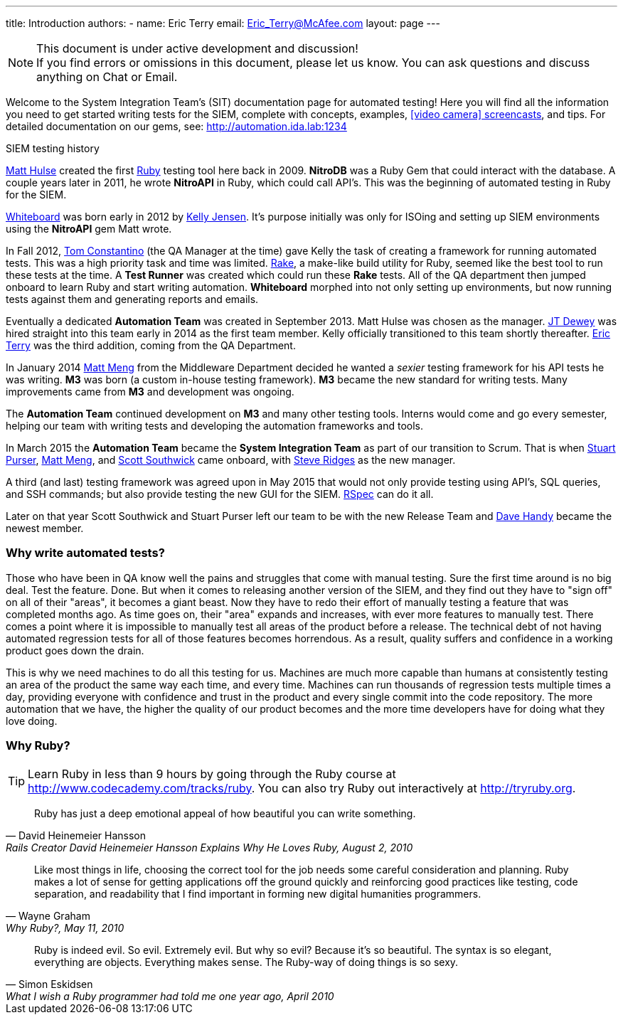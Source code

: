 ---
title: Introduction
authors:
  - name: Eric Terry
    email: Eric_Terry@McAfee.com
layout: page
---

:page-layout: base
:toc: right
:icons: font
:idprefix:
:idseparator: -
:sectanchors:
:source-highlighter: highlight.js
:mdash: &#8212;
:language: asciidoc
:source-language: {language}
:table-caption!:
:example-caption!:
:figure-caption!:
:linkattrs:

[NOTE]
.This document is under active development and discussion!
If you find errors or omissions in this document, please let us know. You can ask questions and discuss anything on Chat or Email.

Welcome to the System Integration Team's (SIT) documentation page for automated testing!  Here you will find all the information you need to get started writing tests for the SIEM, complete with concepts, examples, http://automation.ida.lab:1234/docs/screencasts/file/docs/contents.md[icon:video-camera[] screencasts^], and tips.  For detailed documentation on our gems, see:  http://automation.ida.lab:1234

.SIEM testing history
****
mailto:Matt_Hulse@McAfee.com[Matt Hulse] created the first https://www.ruby-lang.org[Ruby^] testing tool here back in 2009.  *NitroDB* was a Ruby Gem that could interact with the database.  A couple years later in 2011, he wrote *NitroAPI* in Ruby, which could call API's.  This was the beginning of automated testing in Ruby for the SIEM.

http://whiteboard.ida.lab[Whiteboard^] was born early in 2012 by mailto:Kelly_Jensen.McAfee.com[Kelly Jensen].  It's purpose initially was only for ISOing and setting up SIEM environments using the *NitroAPI* gem Matt wrote.

In Fall 2012, mailto:Thomas_Constantino@McAfee.com[Tom Constantino] (the QA Manager at the time) gave Kelly the task of creating a framework for running automated tests.  This was a high priority task and time was limited.  https://github.com/ruby/rake[Rake^], a make-like build utility for Ruby, seemed like the best tool to run these tests at the time.  A *Test Runner* was created which could run these *Rake* tests.  All of the QA department then jumped onboard to learn Ruby and start writing automation.  *Whiteboard* morphed into not only setting up environments, but now running tests against them and generating reports and emails.

Eventually a dedicated *Automation Team* was created in September 2013. Matt Hulse was chosen as the manager.  mailto:Jefferson_Dewey@McAfee.com[JT Dewey] was hired straight into this team early in 2014 as the first team member.  Kelly officially transitioned to this team shortly thereafter.  mailto:Eric_Terry@McAfee.com[Eric Terry] was the third addition, coming from the QA Department.

In January 2014 mailto:Matt_Meng.McAfee.com[Matt Meng] from the Middleware Department decided he wanted a _sexier_ testing framework for his API tests he was writing.  *M3* was born (a custom in-house testing framework). *M3* became the new standard for writing tests.  Many improvements came from *M3* and development was ongoing.

The *Automation Team* continued development on *M3* and many other testing tools.  Interns would come and go every semester, helping our team with writing tests and developing the automation frameworks and tools.

In March 2015 the *Automation Team* became the *System Integration Team* as part of our transition to Scrum.  That is when mailto:Stuart_Purser@McAfee.com[Stuart Purser], mailto:Matt_Meng.McAfee.com[Matt Meng], and mailto:Scott_Southwick@McAfee.com[Scott Southwick] came onboard, with mailto:Steven_Ridges@McAfee.com[Steve Ridges] as the new manager.

A third (and last) testing framework was agreed upon in May 2015 that would not only provide testing using API's, SQL queries, and SSH commands; but also provide testing the new GUI for the SIEM.  http://rspec.info[RSpec^] can do it all.

Later on that year Scott Southwick and Stuart Purser left our team to be with the new Release Team and mailto:David.Handy@Intel.com[Dave Handy] became the newest member.
****

=== Why write automated tests?

Those who have been in QA know well the pains and struggles that come with manual testing.  Sure the first time around is no big deal.  Test the feature.  Done.  But when it comes to releasing another version of the SIEM, and they find out they have to "sign off" on all of their "areas", it becomes a giant beast.  Now they have to redo their effort of manually testing a feature that was completed months ago.  As time goes on, their "area" expands and increases, with ever more features to manually test.  There comes a point where it is impossible to manually test all areas of the product before a release.  The technical debt of not having automated regression tests for all of those features becomes horrendous.  As a result, quality suffers and confidence in a working product goes down the drain.

This is why we need machines to do all this testing for us.  Machines are much more capable than humans at consistently testing an area of the product the same way each time, and every time.  Machines can run thousands of regression tests multiple times a day, providing everyone with confidence and trust in the product and every single commit into the code repository.  The more automation that we have, the higher the quality of our product becomes and the more time developers have for doing what they love doing.

=== Why Ruby?

TIP: Learn Ruby in less than 9 hours by going through the Ruby course at http://www.codecademy.com/tracks/ruby.  You can also try Ruby out interactively at http://tryruby.org.

"Ruby has just a deep emotional appeal of how beautiful you can write something."
-- David Heinemeier Hansson, Rails Creator David Heinemeier Hansson Explains Why He Loves Ruby, August 2, 2010

"Like most things in life, choosing the correct tool for the job needs some careful consideration and planning. Ruby makes a lot of sense for getting applications off the ground quickly and reinforcing good practices like testing, code separation, and readability that I find important in forming new digital humanities programmers."
-- Wayne Graham, Why Ruby?, May 11, 2010

"Ruby is indeed evil. So evil. Extremely evil. But why so evil? Because it's so beautiful. The syntax is so elegant, everything are objects. Everything makes sense. The Ruby-way of doing things is so sexy."
-- Simon Eskidsen, What I wish a Ruby programmer had told me one year ago, April 2010